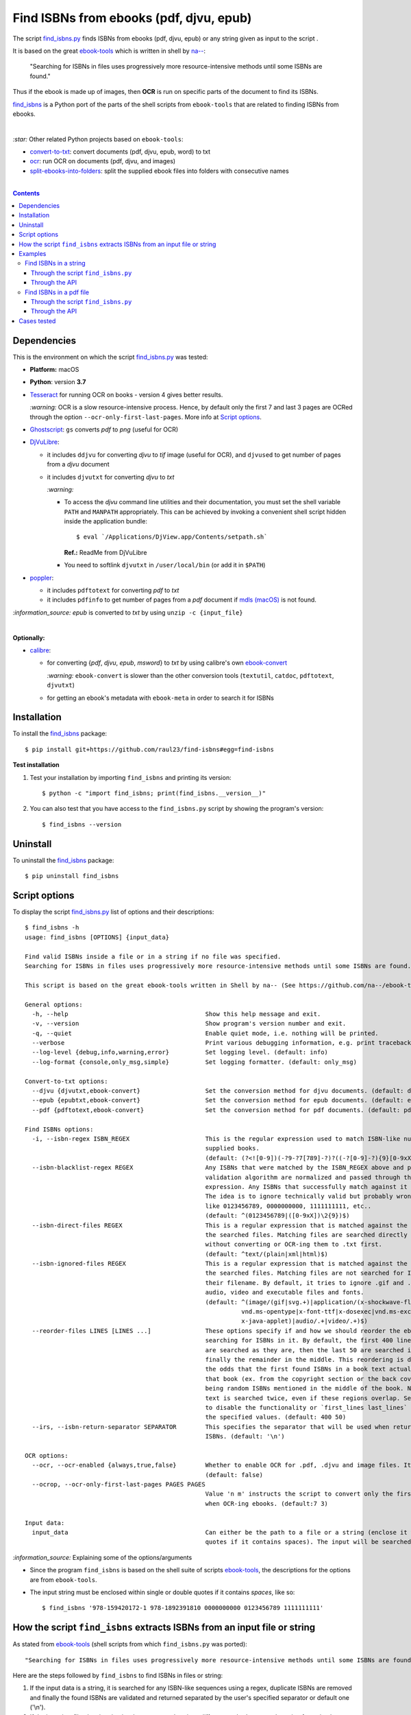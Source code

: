 ========================================
Find ISBNs from ebooks (pdf, djvu, epub)
========================================
The script `find_isbns.py <./find_isbns/scripts/find_isbns.py>`_ finds ISBNs from ebooks (pdf, djvu, epub) or any string given as input 
to the script . 

It is based on the great `ebook-tools <https://github.com/na--/ebook-tools>`_ which is written in shell by `na-- <https://github.com/na-->`_:

 "Searching for ISBNs in files uses progressively more resource-intensive methods until some ISBNs are found."

Thus if the ebook is made up of images, then **OCR** is run on specific parts of the document to find its ISBNs.

`find_isbns <./find_isbns>`_ is a Python port of the parts of the shell scripts from ``ebook-tools`` that are 
related to finding ISBNs from ebooks.

|

`:star:` Other related Python projects based on ``ebook-tools``:

- `convert-to-txt <https://github.com/raul23/convert-to-txt>`_: convert documents (pdf, djvu, epub, word) to txt
- `ocr <https://github.com/raul23/ocr>`_: run OCR on documents (pdf, djvu, and images)
- `split-ebooks-into-folders <https://github.com/raul23/split-ebooks-into-folders>`_: split the supplied ebook files into 
  folders with consecutive names

|

.. contents:: **Contents**
   :depth: 3
   :local:
   :backlinks: top

Dependencies
============
This is the environment on which the script `find_isbns.py <./find_isbns/scripts/find_isbns.py>`_ was tested:

* **Platform:** macOS
* **Python**: version **3.7**
* `Tesseract <https://github.com/tesseract-ocr/tesseract>`_ for running OCR on books - version 4 gives 
  better results. 
  
  `:warning:` OCR is a slow resource-intensive process. Hence, by default only the first 7 and last 3 pages are OCRed through the option
  ``--ocr-only-first-last-pages``. More info at `Script options <#script-options>`_.
* `Ghostscript <https://www.ghostscript.com/>`_: ``gs`` converts *pdf* to *png* (useful for OCR)
* `DjVuLibre <http://djvu.sourceforge.net/>`_: 

  - it includes ``ddjvu`` for converting *djvu* to *tif* image (useful for OCR), and ``djvused`` to get number of pages from a *djvu* document
  - it includes ``djvutxt`` for converting *djvu* to *txt*
  
    `:warning:` 
  
    - To access the *djvu* command line utilities and their documentation, you must set the shell variable ``PATH`` and ``MANPATH`` appropriately. 
      This can be achieved by invoking a convenient shell script hidden inside the application bundle::
  
       $ eval `/Applications/DjView.app/Contents/setpath.sh`
   
      **Ref.:** ReadMe from DjVuLibre
    - You need to softlink ``djvutxt`` in ``/user/local/bin`` (or add it in ``$PATH``)
* `poppler <https://poppler.freedesktop.org/>`_: 

  - it includes ``pdftotext`` for converting *pdf* to *txt*
  - it includes ``pdfinfo`` to get number of pages from a *pdf* document if `mdls (macOS) <https://ss64.com/osx/mdls.html>`_ is not found.

`:information_source:` *epub* is converted to *txt* by using ``unzip -c {input_file}``

|

**Optionally:**

- `calibre <https://calibre-ebook.com/>`_: 

  - for converting {*pdf*, *djvu*, *epub*, *msword*} to *txt* by using calibre's own 
    `ebook-convert <https://manual.calibre-ebook.com/generated/en/ebook-convert.html>`_
  
    `:warning:` ``ebook-convert`` is slower than the other conversion tools (``textutil``, ``catdoc``, ``pdftotext``, ``djvutxt``)
  - for getting an ebook's metadata with ``ebook-meta`` in order to search it for ISBNs

Installation
============
To install the `find_isbns <./find_isbns/>`_ package::

 $ pip install git+https://github.com/raul23/find-isbns#egg=find-isbns
 
**Test installation**

1. Test your installation by importing ``find_isbns`` and printing its
   version::

   $ python -c "import find_isbns; print(find_isbns.__version__)"

2. You can also test that you have access to the ``find_isbns.py`` script by
   showing the program's version::

   $ find_isbns --version

Uninstall
=========
To uninstall the `find_isbns <./find_isbns/>`_ package::

 $ pip uninstall find_isbns

Script options
==============
To display the script `find_isbns.py <./find_isbns/scripts/find_isbns.py>`_ list of options and their descriptions::

   $ find_isbns -h
   usage: find_isbns [OPTIONS] {input_data}

   Find valid ISBNs inside a file or in a string if no file was specified. 
   Searching for ISBNs in files uses progressively more resource-intensive methods until some ISBNs are found.

   This script is based on the great ebook-tools written in Shell by na-- (See https://github.com/na--/ebook-tools).

   General options:
     -h, --help                                      Show this help message and exit.
     -v, --version                                   Show program's version number and exit.
     -q, --quiet                                     Enable quiet mode, i.e. nothing will be printed.
     --verbose                                       Print various debugging information, e.g. print traceback when there is an exception.
     --log-level {debug,info,warning,error}          Set logging level. (default: info)
     --log-format {console,only_msg,simple}          Set logging formatter. (default: only_msg)

   Convert-to-txt options:
     --djvu {djvutxt,ebook-convert}                  Set the conversion method for djvu documents. (default: djvutxt)
     --epub {epubtxt,ebook-convert}                  Set the conversion method for epub documents. (default: epubtxt)
     --pdf {pdftotext,ebook-convert}                 Set the conversion method for pdf documents. (default: pdftotext)

   Find ISBNs options:
     -i, --isbn-regex ISBN_REGEX                     This is the regular expression used to match ISBN-like numbers in the 
                                                     supplied books. 
                                                     (default: (?<![0-9])(-?9-?7[789]-?)?((-?[0-9]-?){9}[0-9xX])(?![0-9]))
     --isbn-blacklist-regex REGEX                    Any ISBNs that were matched by the ISBN_REGEX above and pass the ISBN 
                                                     validation algorithm are normalized and passed through this regular 
                                                     expression. Any ISBNs that successfully match against it are discarded. 
                                                     The idea is to ignore technically valid but probably wrong numbers 
                                                     like 0123456789, 0000000000, 1111111111, etc.. 
                                                     (default: ^(0123456789|([0-9xX])\2{9})$)
     --isbn-direct-files REGEX                       This is a regular expression that is matched against the MIME type of 
                                                     the searched files. Matching files are searched directly for ISBNs, 
                                                     without converting or OCR-ing them to .txt first. 
                                                     (default: ^text/(plain|xml|html)$)
     --isbn-ignored-files REGEX                      This is a regular expression that is matched against the MIME type of 
                                                     the searched files. Matching files are not searched for ISBNs beyond 
                                                     their filename. By default, it tries to ignore .gif and .svg images, 
                                                     audio, video and executable files and fonts. 
                                                     (default: ^(image/(gif|svg.+)|application/(x-shockwave-flash|CDFV2|
                                                               vnd.ms-opentype|x-font-ttf|x-dosexec|vnd.ms-excel|
                                                               x-java-applet)|audio/.+|video/.+)$)
     --reorder-files LINES [LINES ...]               These options specify if and how we should reorder the ebook text before 
                                                     searching for ISBNs in it. By default, the first 400 lines of the text 
                                                     are searched as they are, then the last 50 are searched in reverse and 
                                                     finally the remainder in the middle. This reordering is done to improve 
                                                     the odds that the first found ISBNs in a book text actually belong to 
                                                     that book (ex. from the copyright section or the back cover), instead of 
                                                     being random ISBNs mentioned in the middle of the book. No part of the 
                                                     text is searched twice, even if these regions overlap. Set it to `False` 
                                                     to disable the functionality or `first_lines last_lines` to enable it with 
                                                     the specified values. (default: 400 50)
     --irs, --isbn-return-separator SEPARATOR        This specifies the separator that will be used when returning any found 
                                                     ISBNs. (default: '\n')

   OCR options:
     --ocr, --ocr-enabled {always,true,false}        Whether to enable OCR for .pdf, .djvu and image files. It is disabled by default. 
                                                     (default: false)
     --ocrop, --ocr-only-first-last-pages PAGES PAGES
                                                     Value 'n m' instructs the script to convert only the first n and last m pages 
                                                     when OCR-ing ebooks. (default:7 3)

   Input data:
     input_data                                      Can either be the path to a file or a string (enclose it within single or double 
                                                     quotes if it contains spaces). The input will be searched for ISBNs.

`:information_source:` Explaining some of the options/arguments

- Since the program ``find_isbns`` is based on the shell suite of scripts `ebook-tools <https://github.com/na--/ebook-tools>`_, the descriptions for the options are from ``ebook-tools``.
- The input string must be enclosed within single or double quotes if it contains *spaces*, like so::

   $ find_isbns '978-159420172-1 978-1892391810 0000000000 0123456789 1111111111'

How the script ``find_isbns`` extracts ISBNs from an input file or string
=========================================================================
As stated from `ebook-tools <https://github.com/na--/ebook-tools>`_ (shell scripts from which ``find_isbns.py`` was ported)::

 "Searching for ISBNs in files uses progressively more resource-intensive methods until some ISBNs are found."

Here are the steps followed by ``find_isbns`` to find ISBNs in files or string:

1. If the input data is a string, it is searched for any ISBN-like sequences using a regex, duplicate ISBNs are removed and
   finally the found ISBNs are validated and returned separated by the user's specified separator or default one ('\\n').
2. If the input is a file, the situation is a lot more complex since different methods are used starting from simples
   ones and ending with more complicated ones:
   
   i. The filename is checked for ISBNs
   ii. The file metadata is searched for ISBNs with calibre's ``ebook-meta``
   iii. If the document is an archive, its files are extracted with ``7z`` and are each searched for ISBNs
   iv. If the document is not an archive, it is converted to *txt* and the data is searched for ISBNs
   v. If the conversion failed and OCR is enabled, OCR is run on the file and the resultant text file
      is searched for ISBNs
      
`:information_source:` Some details given

- When searching the content of an ebook, by default, the first 400 lines are searched for any
  ISBNs, then the last 50 lines **in reverse**, and finally the middle. This is done in order to maximize the chances that
  the extracted ISBNs are really related to the given ebook analyzed and not from other books mentioned in the middle of the text.
  
  The option `--reorder-files <#script-options>`_ controls the number of lines at the beginning and end of the document
  that will be searched for ISBNs.
- By default, only the first 7 and last 3 pages of a given document are OCRed. The option `--ocr-only-first-last-pages <#script-options>`_
  controls these numbers of pages.

For more details, see:

- The `documentation <https://github.com/na--/ebook-tools#searching-for-isbns-in-files>`_ for ``ebook-tools`` (shell scripts) or
- `search_file_for_isbns() <https://github.com/raul23/find-isbns/blob/926cbb49f8e97b6f71526bcaef5c810805ccad99/find_isbns/lib.py#L702>`_ 
  from ``lib.py`` (Python function where ISBNs search in files is implemented).

Examples
========
Find ISBNs in a string
----------------------
Through the script ``find_isbns.py``
""""""""""""""""""""""""""""""""""""
Find ISBNs in the string ``'978-159420172-1 978-1892391810 0000000000 0123456789 1111111111'``:

.. code-block:: terminal

   $ find_isbns '978-159420172-1 978-1892391810 0000000000 0123456789 1111111111'

If the input string contains *spaces*, it must be enclosed within single or double quotes.

**Output:**

.. code-block:: terminal

   Extracted ISBNs:
   9781594201721
   9781892391810

The other sequences ``'0000000000 0123456789 1111111111'`` are rejected because
they are matched with the regular expression `isbn_blacklist_regex <#script-options>`_.

By `default <#script-options>`__, the extracted ISBNs are separated by newlines, `\\n``.

|

`:information_source:` Multiple-lines string

If you want to search ISBNs in a **multiple-lines string**, e.g. you copied
many pages from a document, you must follow ``find_isbns`` with a
backslash ``\`` and enclose the string within **double quotes**, like so:

.. code-block:: terminal

   $ find_isbns \
   "
   978-159420172-1

   blablabla
   blablabla
   blablabla

   978-1892391810
   0000000000 0123456789 

   blablabla
   blablabla
   blablabla

   1111111111
   blablabla
   blablabla
   "
   
Through the API
"""""""""""""""
To find ISBNs in a string using the API:

.. code-block:: python

   from find_isbns.lib import find

   isbns = find('dsadasd9781892391810 sdafdf3143 978-159420172-1fdfd', isbn_ret_separator=' - ')
   # Do something with `isbns`

`:information_source:` The variable ``isbns`` will contain the two ISBNs found in the input string::

 '9781892391810 - 9781594201721'
 
By `default <#script-options>`_, the extracted ISBNs are separated by '\\n'. However, with the parameter ``isbn_ret_separator``
you can choose your own separator.

Signature of the function `find() <https://github.com/raul23/find-isbns/blob/7872ae9ead02d2976f4df81afa8e19755e451b1b/find_isbns/lib.py#L262>`_:

.. code-block:: python

   find(input_data, isbn_blacklist_regex=ISBN_BLACKLIST_REGEX,
        isbn_direct_files=ISBN_DIRECT_FILES,
        isbn_reorder_files=[400, 50],
        isbn_ignored_files=ISBN_IGNORED_FILES,
        isbn_regex=ISBN_REGEX,
        isbn_ret_separator='\n',
        djvu_convert_method=DJVU_CONVERT_METHOD,
        epub_convert_method=EPUB_CONVERT_METHOD,
        pdf_convert_method=PDF_CONVERT_METHOD,
        ocr_command=OCR_COMMAND,
        ocr_enabled='false',
        ocr_only_first_last_pages=(7, 3),
        **kwargs)

By default when using the API, the loggers are disabled. If you want to enable them, call the
function ``setup_log()`` (with the desired log level in all caps) at the beginning of your code before 
the function ``find()``:

.. code-block:: python

   from find_isbns.lib import find

   setup_log(logging_level='DEBUG')
   isbns = find('dsadasd9781892391810 sdafdf3143 978-159420172-1fdfd', isbn_ret_separator=' - ')
   # Do something with `isbns`

Find ISBNs in a pdf file
------------------------
Through the script ``find_isbns.py``
""""""""""""""""""""""""""""""""""""
.. code-block:: terminal

   $ find_isbns pdf_file.pdf
   
**Output:**

.. code-block:: terminal

   Searching file 'pdf_file.pdf' for ISBN numbers...
   Extracted ISBNs:
   9789580158448
   1000100111

The search for ISBNs starts in the first pages of the document to increase the
likelihood that the first extracted ISBN is the correct one. Then the last
pages are analyzed in reverse. Finally, the rest of the pages are searched.

Thus, in this example, the first extracted ISBN is the correct one
associated with the book since it was found in the first page. 

The last sequence ``1000100111`` was found in the middle of the document and is
not an ISBN even though it is a technically valid but wrong ISBN that the
regular expression `isbn_blacklist_regex <#script-options>`_ didn't catch.

`:information_source:` If the *pdf* file was made up of images, then the OCR can be applied like this::

 $ find_isbns ~/Data/convert/Book.pdf --ocr true

Through the API
"""""""""""""""
To find ISBNs in a given document using the API:

.. code-block:: python

   from find_isbns.lib import find
   
   isbns = find('/Users/test/Data/convert/Archive2.zip')
   # Do something with `isbns`

`:information_source:` Explaining the snippet of code

- The variable ``isbns`` will contain the ISBNs found in the input *zip* archive.
- If the *pdf* file was made up of images, then the OCR can be applied by setting the parameter ``ocr_enabled`` to 'true'
  for the ``find()`` function:

  .. code-block:: python

     from find_isbns.lib import find
   
     isbns = find('/Users/test/Data/convert/Book.pdf', ocr_enabled='true')
     # Do something with `isbns`

Cases tested
============
- *pdf* documents 
- *djvu* documents 
- *epub* documents
- *png* images using the ``--ocr true`` option
- *zip* archives with duplicate documents

